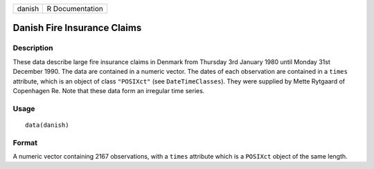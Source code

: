 +--------+-----------------+
| danish | R Documentation |
+--------+-----------------+

Danish Fire Insurance Claims
----------------------------

Description
~~~~~~~~~~~

These data describe large fire insurance claims in Denmark from Thursday
3rd January 1980 until Monday 31st December 1990. The data are contained
in a numeric vector. The dates of each observation are contained in a
``times`` attribute, which is an object of class ``"POSIXct"`` (see
``DateTimeClasses``). They were supplied by Mette Rytgaard of Copenhagen
Re. Note that these data form an irregular time series.

Usage
~~~~~

::

    data(danish)

Format
~~~~~~

A numeric vector containing 2167 observations, with a ``times``
attribute which is a ``POSIXct`` object of the same length.
